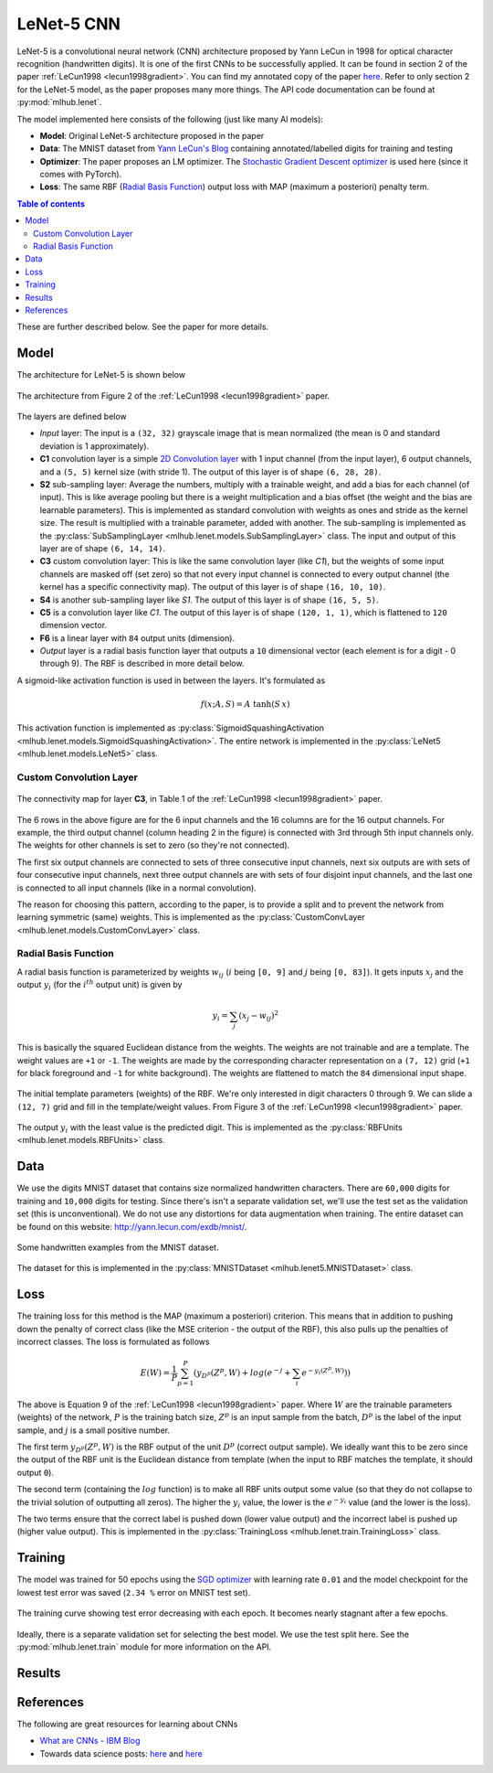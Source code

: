 LeNet-5 CNN
============

LeNet-5 is a convolutional neural network (CNN) architecture proposed by Yann 
LeCun in 1998 for optical character recognition (handwritten digits). It is one 
of the first CNNs to be successfully applied. It can be found in section 2 of 
the paper :ref:`LeCun1998 <lecun1998gradient>`.
You can find my annotated copy of the paper `here <https://www.dropbox.com/scl/fi/rjwcnxxre3bjfk221gjm2/Y-LeCun-1998-Gradient-based-learning-applied-to-document-recognition.pdf?rlkey=v75dsceuwhl38elpqwoem5758&dl=0>`__. 
Refer to only section 2 for the LeNet-5 model, as the paper proposes many more 
things. The API code documentation can be found at :py:mod:`mlhub.lenet`.

The model implemented here consists of the following (just like many AI models):

- **Model**: Original LeNet-5 architecture proposed in the paper
- **Data**: The MNIST dataset from `Yann LeCun's Blog <http://yann.lecun.com/exdb/mnist/>`__ containing annotated/labelled digits for training and testing
- **Optimizer**: The paper proposes an LM optimizer. The `Stochastic Gradient Descent optimizer <https://pytorch.org/docs/stable/generated/torch.optim.SGD.html>`__ is used here (since it comes with PyTorch).
- **Loss**: The same RBF (`Radial Basis Function <https://en.wikipedia.org/wiki/Radial_basis_function>`__) output loss with MAP (maximum a posteriori) penalty term.

.. contents:: Table of contents

These are further described below. See the paper for more details.

Model
------

The architecture for LeNet-5 is shown below

.. figure:: ./media/lenet-architecture.png
    :align: center
    :alt: Figure 2 of paper
    
    The architecture from Figure 2 of the :ref:`LeCun1998 <lecun1998gradient>`
    paper.

The layers are defined below

- *Input* layer: The input is a ``(32, 32)`` grayscale image that is mean 
  normalized (the mean is 0 and standard deviation is 1 approximately).
- **C1** convolution layer is a simple `2D Convolution layer <https://pytorch.org/docs/stable/generated/torch.nn.Conv2d.html>`__ with 1 input channel (from
  the input layer), 6 output channels, and a ``(5, 5)`` kernel size (with 
  stride 1). The output of this layer is of shape ``(6, 28, 28)``.
- **S2** sub-sampling layer: Average the numbers, multiply with a trainable
  weight, and add a bias for each channel (of input). This is like average 
  pooling but there is a weight multiplication and a bias offset (the weight 
  and the bias are learnable parameters). This is implemented as standard 
  convolution with weights as ones and stride as the kernel size. The result is 
  multiplied with a trainable parameter, added with another. The sub-sampling
  is implemented as the :py:class:`SubSamplingLayer <mlhub.lenet.models.SubSamplingLayer>` class.
  The input and output of this layer are of shape ``(6, 14, 14)``.
- **C3** custom convolution layer: This is like the same convolution layer (like
  *C1*), but the weights of some input channels are masked off (set zero) so 
  that not every input channel is connected to every output channel (the kernel
  has a specific connectivity map). The output of this layer is of shape 
  ``(16, 10, 10)``.
- **S4** is another sub-sampling layer like *S1*. The output of this layer is of
  shape ``(16, 5, 5)``.
- **C5** is a convolution layer like *C1*. The output of this layer is of shape
  ``(120, 1, 1)``, which is flattened to ``120`` dimension vector.
- **F6** is a linear layer with ``84`` output units (dimension).
- *Output* layer is a radial basis function layer that outputs a ``10`` 
  dimensional vector (each element is for a digit - 0 through 9). The RBF is
  described in more detail below.

A sigmoid-like activation function is used in between the layers. It's 
formulated as

.. math:: 
  
  f(x; A, S) = A \; \mathrm{tanh}(S\,x)

This activation function is implemented as :py:class:`SigmoidSquashingActivation <mlhub.lenet.models.SigmoidSquashingActivation>`.
The entire network is implemented in the :py:class:`LeNet5 <mlhub.lenet.models.LeNet5>` class.

Custom Convolution Layer
^^^^^^^^^^^^^^^^^^^^^^^^^

.. figure:: ./media/lenet-custom-conv-connection-table.png
    :align: center
    :alt: Table 1 of paper
    
    The connectivity map for layer **C3**, in Table 1 of the :ref:`LeCun1998 <lecun1998gradient>` paper.

The 6 rows in the above figure are for the 6 input channels and the 16 columns 
are for the 16 output channels. For example, the third output channel (column
heading 2 in the figure) is connected with 3rd through 5th input channels only.
The weights for other channels is set to zero (so they're not connected). 

The first six output channels are connected to sets of three consecutive input
channels, next six outputs are with sets of four consecutive input channels,
next three output channels are with sets of four disjoint input channels, and 
the last one is connected to all input channels (like in a normal convolution).

The reason for choosing this pattern, according to the paper, is to provide a 
split and to prevent the network from learning symmetric (same) weights. This 
is implemented as the :py:class:`CustomConvLayer <mlhub.lenet.models.CustomConvLayer>` class.

Radial Basis Function
^^^^^^^^^^^^^^^^^^^^^^

A radial basis function is parameterized by weights :math:`w_{ij}` (:math:`i` 
being ``[0, 9]`` and :math:`j` being ``[0, 83]``). It gets inputs :math:`x_j`
and the output :math:`y_i` (for the :math:`i^{th}` output unit) is given by

.. math::
  
  y_i = \sum_{j} \left ( x_j - w_{ij} \right )^2


This is basically the squared Euclidean distance from the weights. The weights
are not trainable and are a template. The weight values are ``+1`` or ``-1``.
The weights are made by the corresponding character representation on a 
``(7, 12)`` grid (``+1`` for black foreground and ``-1`` for white background).
The weights are flattened to match the ``84`` dimensional input shape.

.. figure:: ./media/lenet-rbf-params.png
  :align: center
  :alt: Figure 3 of paper
  
  The initial template parameters (weights) of the RBF. We're only interested in
  digit characters 0 through 9. We can slide a ``(12, 7)`` grid and fill in the 
  template/weight values. From Figure 3 of the 
  :ref:`LeCun1998 <lecun1998gradient>` paper.

The output :math:`y_i` with the least value is the predicted digit. This is 
implemented as the :py:class:`RBFUnits <mlhub.lenet.models.RBFUnits>` class.

Data
-----

We use the digits MNIST dataset that contains size normalized handwritten
characters. There are ``60,000`` digits for training and ``10,000`` digits for
testing. Since there's isn't a separate validation set, we'll use the test set
as the validation set (this is unconventional). We do not use any distortions
for data augmentation when training. The entire dataset can be found on this
website: `<http://yann.lecun.com/exdb/mnist/>`_.

.. figure:: ./media/lenet-mnist-digits.png
  :align: center
  :alt: Figure 4 of paper
  
  Some handwritten examples from the MNIST dataset.

The dataset for this is implemented in the :py:class:`MNISTDataset <mlhub.lenet5.MNISTDataset>` class.

Loss
-----

The training loss for this method is the MAP (maximum a posteriori) criterion.
This means that in addition to pushing down the penalty of correct class (like 
the MSE criterion - the output of the RBF), this also pulls up the penalties of 
incorrect classes. The loss is formulated as follows

.. math::
  
  E(W) = \frac{1}{P} \sum_{p=1}^{P} \left ( y_{D^p} \left ( Z^p, W \right ) + log \left ( e^{-j} + \sum_{i} e^{-y_i (Z^p, W)} \right ) \right )

The above is Equation 9 of the :ref:`LeCun1998 <lecun1998gradient>` paper. Where
:math:`W` are the trainable parameters (weights) of the network, :math:`P` is 
the training batch size, :math:`Z^p` is an input sample from the batch,
:math:`D^p` is the label of the input sample, and :math:`j` is a small positive
number.

The first term :math:`y_{D^p} \left ( Z^p, W \right )` is the RBF output of the 
unit :math:`D^p` (correct output sample). We ideally want this to be zero since
the output of the RBF unit is the Euclidean distance from template (when the 
input to RBF matches the template, it should output ``0``).

The second term (containing the :math:`log` function) is to make all RBF units
output some value (so that they do not collapse to the trivial solution of 
outputting all zeros). The higher the :math:`y_i` value, the lower is the 
:math:`e^{-y_i}` value (and the lower is the loss).

The two terms ensure that the correct label is pushed down (lower value output) 
and the incorrect label is pushed up (higher value output). This is implemented
in the :py:class:`TrainingLoss <mlhub.lenet.train.TrainingLoss>` class.

Training
---------

The model was trained for 50 epochs using the `SGD optimizer <https://pytorch.org/docs/stable/generated/torch.optim.SGD.html>`__ with learning rate ``0.01``
and the model checkpoint for the lowest test error was saved (``2.34 %`` error 
on MNIST test set).

.. figure:: ./media/lenet-training-testerror.png
  :align: center
  :alt: Error rate on the test set
  
  The training curve showing test error decreasing with each epoch. It becomes 
  nearly stagnant after a few epochs.

Ideally, there is a separate validation set for selecting the best model. We use
the test split here. 
See the :py:mod:`mlhub.lenet.train` module for more information on the API.

Results
--------



References
-----------

The following are great resources for learning about CNNs

- `What are CNNs - IBM Blog <https://www.ibm.com/topics/convolutional-neural-networks>`__
- Towards data science posts: `here <https://towardsdatascience.com/a-comprehensive-guide-to-convolutional-neural-networks-the-eli5-way-3bd2b1164a53>`__ and `here <https://towardsdatascience.com/convolutional-neural-networks-explained-9cc5188c4939>`__
